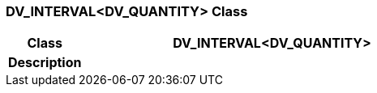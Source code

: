 === DV_INTERVAL<DV_QUANTITY> Class

[cols="^1,2,3"]
|===
h|*Class*
2+^h|*DV_INTERVAL<DV_QUANTITY>*

h|*Description*
2+a|

|===

